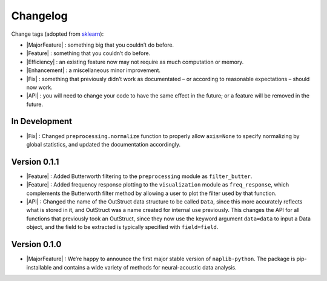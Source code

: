 Changelog
=========

.. role:: raw-html(raw)
   :format: html

.. role:: raw-latex(raw)
   :format: latex

.. |MajorFeature| replace:: :raw-html:`<font color="green">[Major Feature]</font>`
.. |Feature| replace:: :raw-html:`<font color="green">[Feature]</font>`
.. |Efficiency| replace:: :raw-html:`<font color="blue">[Efficiency]</font>`
.. |Enhancement| replace:: :raw-html:`<font color="blue">[Enhancement]</font>`
.. |Fix| replace:: :raw-html:`<font color="red">[Fix]</font>`
.. |API| replace:: :raw-html:`<font color="DarkOrange">[API]</font>`

Change tags (adopted from `sklearn <https://scikit-learn.org/stable/whats_new/v0.23.html>`_):

- |MajorFeature| : something big that you couldn’t do before. 

- |Feature| : something that you couldn’t do before.

- |Efficiency| : an existing feature now may not require as much computation or memory.

- |Enhancement| : a miscellaneous minor improvement.

- |Fix| : something that previously didn’t work as documentated – or according to reasonable expectations – should now work.

- |API| : you will need to change your code to have the same effect in the future; or a feature will be removed in the future.


In Development
--------------

- |Fix| : Changed ``preprocessing.normalize`` function to properly allow ``axis=None`` to specify normalizing by global statistics, and updated the documentation accordingly.


Version 0.1.1
-------------

- |Feature| : Added Butterworth filtering to the ``preprocessing`` module as ``filter_butter``.
- |Feature| : Added frequency response plotting to the ``visualization`` module as ``freq_response``, which complements the Butterworth filter method by allowing a user to plot the filter used by that function.
- |API| : Changed the name of the OutStruct data structure to be called ``Data``, since this more accurately reflects what is stored in it, and OutStruct was a name created for internal use previously. This changes the API for all functions that previously took an OutStruct, since they now use the keyword argument ``data=data`` to input a Data object, and the field to be extracted is typically specified with ``field=field``.


Version 0.1.0
-------------

- |MajorFeature| : We’re happy to announce the first major stable version of ``naplib-python``. The package is pip-installable and contains a wide variety of methods for neural-acoustic data analysis.

